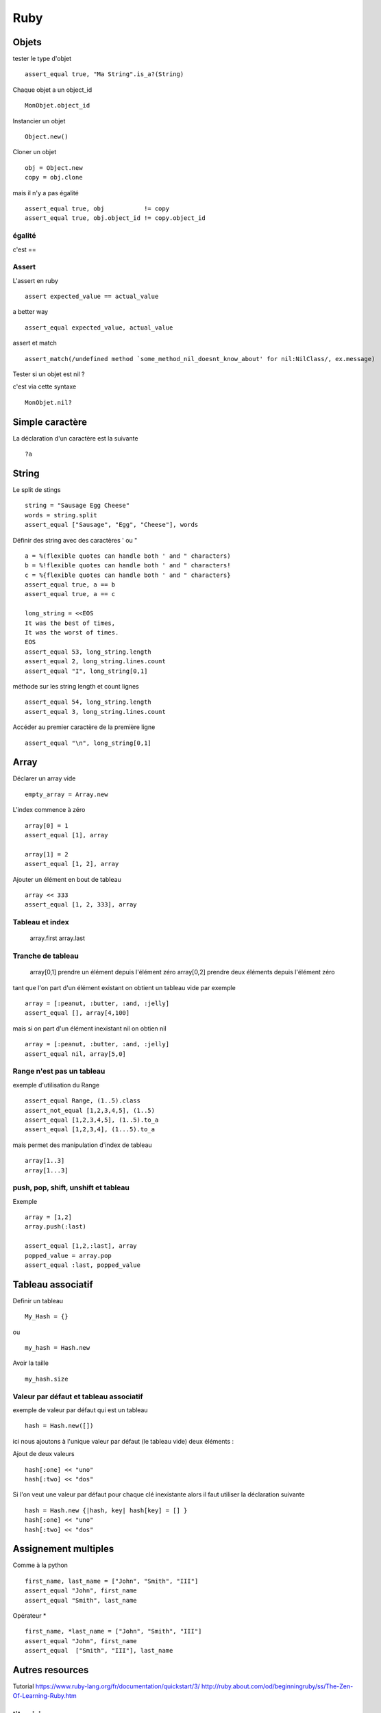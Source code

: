 ****
Ruby
****

Objets
======

tester le type d'objet ::

  assert_equal true, "Ma String".is_a?(String)

Chaque objet a un object_id ::

    MonObjet.object_id

Instancier un objet ::

   Object.new()

Cloner un objet ::

    obj = Object.new
    copy = obj.clone

mais il n'y a pas égalité ::

    assert_equal true, obj           != copy
    assert_equal true, obj.object_id != copy.object_id

égalité
-------

c'est ==

Assert
------

L'assert en ruby ::

  assert expected_value == actual_value

a better way ::

  assert_equal expected_value, actual_value


assert et match ::

  assert_match(/undefined method `some_method_nil_doesnt_know_about' for nil:NilClass/, ex.message)

Tester si un objet est nil ?

c'est via cette syntaxe ::

   MonObjet.nil?


Simple caractère
================

La déclaration d'un caractère est la suivante ::

  ?a

String
======

Le split de stings ::

    string = "Sausage Egg Cheese"
    words = string.split
    assert_equal ["Sausage", "Egg", "Cheese"], words

Définir des string avec des caractères ' ou " ::

    a = %(flexible quotes can handle both ' and " characters)
    b = %!flexible quotes can handle both ' and " characters!
    c = %{flexible quotes can handle both ' and " characters}
    assert_equal true, a == b
    assert_equal true, a == c

    long_string = <<EOS
    It was the best of times,
    It was the worst of times.
    EOS
    assert_equal 53, long_string.length
    assert_equal 2, long_string.lines.count
    assert_equal "I", long_string[0,1]

méthode sur les string length et count lignes ::

    assert_equal 54, long_string.length
    assert_equal 3, long_string.lines.count

Accéder au premier caractère de la première ligne ::

    assert_equal "\n", long_string[0,1]

Array
=====

Déclarer un array vide ::

  empty_array = Array.new

L'index commence à zéro ::

    array[0] = 1
    assert_equal [1], array

    array[1] = 2
    assert_equal [1, 2], array

Ajouter un élément en bout de tableau ::

    array << 333
    assert_equal [1, 2, 333], array

Tableau et index
----------------

  array.first
  array.last

Tranche de tableau
------------------

  array[0,1] prendre un élément depuis l'élément zéro
  array[0,2] prendre deux éléments depuis l'élément zéro

tant que l'on part d'un élément existant on obtient un tableau vide par exemple ::

  array = [:peanut, :butter, :and, :jelly]
  assert_equal [], array[4,100]

mais si on part d'un élément inexistant nil on obtien nil ::

  array = [:peanut, :butter, :and, :jelly]
  assert_equal nil, array[5,0]

Range n'est pas un tableau
--------------------------

exemple d'utilisation du Range ::

    assert_equal Range, (1..5).class
    assert_not_equal [1,2,3,4,5], (1..5)
    assert_equal [1,2,3,4,5], (1..5).to_a
    assert_equal [1,2,3,4], (1...5).to_a

mais permet des manipulation d'index de tableau ::

    array[1..3]
    array[1...3]

push, pop, shift, unshift et tableau
------------------------------------

Exemple ::

    array = [1,2]
    array.push(:last)

    assert_equal [1,2,:last], array
    popped_value = array.pop
    assert_equal :last, popped_value


Tableau associatif
==================

Definir un tableau ::

  My_Hash = {}

ou ::

  my_hash = Hash.new

Avoir la taille ::

   my_hash.size

Valeur par défaut et tableau associatif
---------------------------------------

exemple de valeur par défaut qui est un tableau ::

    hash = Hash.new([])

ici nous ajoutons à l'unique valeur par défaut (le tableau vide) deux éléments :

Ajout de deux valeurs ::

    hash[:one] << "uno"
    hash[:two] << "dos"

Si l'on veut une valeur par défaut pour chaque clé inexistante alors il faut utiliser la
déclaration suivante ::

    hash = Hash.new {|hash, key| hash[key] = [] }
    hash[:one] << "uno"
    hash[:two] << "dos"


Assignement multiples
=====================

Comme à la python ::

    first_name, last_name = ["John", "Smith", "III"]
    assert_equal "John", first_name
    assert_equal "Smith", last_name

Opérateur * ::

    first_name, *last_name = ["John", "Smith", "III"]
    assert_equal "John", first_name
    assert_equal  ["Smith", "III"], last_name

Autres resources
================

Tutorial
https://www.ruby-lang.org/fr/documentation/quickstart/3/
http://ruby.about.com/od/beginningruby/ss/The-Zen-Of-Learning-Ruby.htm

librairie
=========

A regarder pour analyser les options de la ligne de commande ::

   http://trollop.rubyforge.org/

